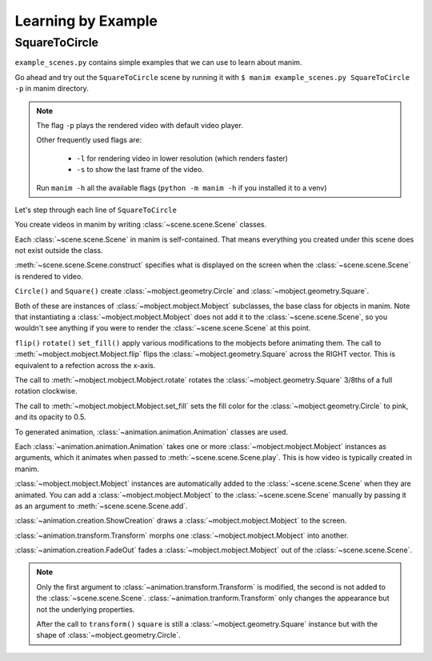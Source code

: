 Learning by Example
===================

SquareToCircle
--------------

``example_scenes.py`` contains simple examples that we can use to learn about manim.

Go ahead and try out the ``SquareToCircle`` scene by running it with ``$ manim example_scenes.py SquareToCircle -p``
in manim directory.

.. code-block:: python
   :linenos:

   from manimlib.imports import *

   class SquareToCircle(Scene):
       def construct(self):
           circle = Circle()
           square = Square()
           square.flip(RIGHT)
           square.rotate(-3 * TAU / 8)
           circle.set_fill(PINK, opacity=0.5)

           self.play(ShowCreation(square))
           self.play(Transform(square, circle))
           self.play(FadeOut(square))

.. raw:: html

   <video width="560" height="315" controls>
       <source src="../_static/SquareToCircle.mp4" type="video/mp4">
   </video>


.. note::

  The flag ``-p`` plays the rendered video with default video player.

  Other frequently used flags are:

    * ``-l`` for rendering video in lower resolution (which renders faster)
    * ``-s`` to show the last frame of the video.

  Run ``manim -h`` all the available flags (``python -m manim -h`` if you installed it to a venv)


Let's step through each line of ``SquareToCircle``

.. code-block:: python
   :lineno-start: 3

   class SquareToCircle(Scene):

You create videos in manim by writing :class:`~scene.scene.Scene` classes.

Each :class:`~scene.scene.Scene` in manim is self-contained. That means everything
you created under this scene does not exist outside the class.

.. code-block:: python
   :lineno-start: 4

   def construct(self):

:meth:`~scene.scene.Scene.construct` specifies what is displayed on the screen
when the :class:`~scene.scene.Scene` is rendered to video.

.. code-block:: python
   :lineno-start: 5

   circle = Circle()
   square = Square()

``Circle()`` and ``Square()`` create :class:`~mobject.geometry.Circle` and :class:`~mobject.geometry.Square`.

Both of these are instances of :class:`~mobject.mobject.Mobject` subclasses, the base class for objects in manim. Note
that instantiating a :class:`~mobject.mobject.Mobject` does not add it to the
:class:`~scene.scene.Scene`, so you wouldn't see anything if you were to render
the :class:`~scene.scene.Scene` at this point.

.. code-block:: python
   :lineno-start: 7

   square.flip(RIGHT)
   square.rotate(-3 * TAU / 8)
   circle.set_fill(PINK, opacity=0.5)

``flip()`` ``rotate()`` ``set_fill()`` apply various modifications to the mobjects before animating
them.  The call to :meth:`~mobject.mobject.Mobject.flip` flips the
:class:`~mobject.geometry.Square` across the RIGHT vector.  This is equivalent
to a refection across the x-axis.

The call to :meth:`~mobject.mobject.Mobject.rotate` rotates the
:class:`~mobject.geometry.Square` 3/8ths of a full rotation clockwise.

The call to :meth:`~mobject.mobject.Mobject.set_fill` sets
the fill color for the :class:`~mobject.geometry.Circle` to pink, and its opacity to 0.5.

.. code-block:: python
   :lineno-start: 11

   self.play(ShowCreation(square))
   self.play(Transform(square, circle))
   self.play(FadeOut(square))

To generated animation, :class:`~animation.animation.Animation` classes are used.

Each :class:`~animation.animation.Animation` takes one or more :class:`~mobject.mobject.Mobject` instances as arguments, which it animates
when passed to :meth:`~scene.scene.Scene.play`. This is how video is typically
created in manim.

:class:`~mobject.mobject.Mobject` instances are automatically
added to the :class:`~scene.scene.Scene` when they are animated. You can add a
:class:`~mobject.mobject.Mobject` to the :class:`~scene.scene.Scene` manually
by passing it as an argument to :meth:`~scene.scene.Scene.add`.


:class:`~animation.creation.ShowCreation` draws a :class:`~mobject.mobject.Mobject` to the screen.

:class:`~animation.transform.Transform` morphs one :class:`~mobject.mobject.Mobject` into another.

:class:`~animation.creation.FadeOut` fades a :class:`~mobject.mobject.Mobject` out of the :class:`~scene.scene.Scene`.

.. note::

  Only the first argument to :class:`~animation.transform.Transform` is modified,
  the second is not added to the :class:`~scene.scene.Scene`. :class:`~animation.tranform.Transform`
  only changes the appearance but not the underlying properties.

  After the call to ``transform()`` ``square`` is still a :class:`~mobject.geometry.Square` instance
  but with the shape of :class:`~mobject.geometry.Circle`.
